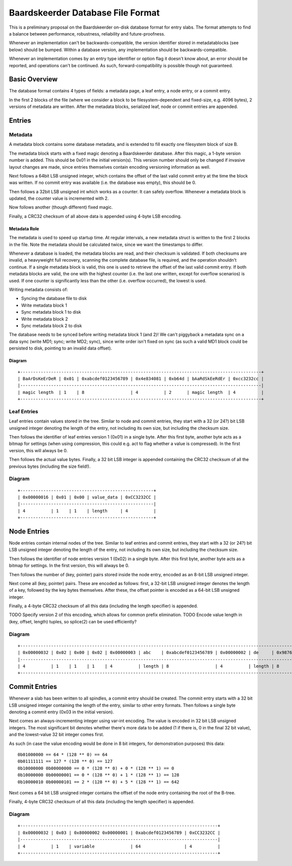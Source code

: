 Baardskeerder Database File Format
==================================
This is a preliminary proposal on the Baardskeerder on-disk database format for
entry slabs. The format attempts to find a balance between performance,
robustness, reliability and future-proofness.

Whenever an implementation can't be backwards-compatible, the version
identifier stored in metadatablocks (see below) should be bumped. Within a
database version, any implementation should be backwards-compatible.

Whenever an implementation comes by an entry type identifier or option flag it
doesn't know about, an error should be reported, and operations can't be
continued. As such, forward-compatibility is possible though not guaranteed.

Basic Overview
--------------
The database format contains 4 types of fields: a metadata page, a leaf entry,
a node entry, or a commit entry.

In the first 2 blocks of the file (where we consider a block to be
filesystem-dependent and fixed-size, e.g. 4096 bytes), 2 versions of metadata
are written. After the metadata blocks, serialized leaf, node or commit
entries are appended.

Entries
-------
Metadata
~~~~~~~~
A metadata block contains some database metadata, and is extended to fill
exactly one filesystem block of size B.

The metadata block starts with a fixed magic denoting a Baardskeerder database.
After this magic, a 1-byte version number is added. This should be 0x01 in the
initial version(s). This version number should only be changed if invasive
layout changes are made, since entries themselves contain encoding versioning
information as well.

Next follows a 64bit LSB unsigned integer, which contains the offset of the
last valid commit entry at the time the block was written. If no commit entry
was available (i.e. the database was empty), this should be 0.

Then follows a 32bit LSB unsigned int which works as a counter. It can safely
overflow. Whenever a metadata block is updated, the counter value is
incremented with 2.

Now follows another (though different) fixed magic.

Finally, a CRC32 checksum of all above data is appended using 4-byte LSB
encoding.

Metadata Role
+++++++++++++
The metadata is used to speed up startup time. At regular intervals, a new
metadata struct is written to the first 2 blocks in the file. Note the
metadata should be calculated twice, since we want the timestamps to differ.

Whenever a database is loaded, the metadata blocks are read, and their checksum
is validated. If both checksums are invalid, a heavyweight full recovery,
scanning the complete database file, is required, and the operation shouldn't
continue. If a single metadata block is valid, this one is used to retrieve the
offset of the last valid commit entry. If both metadata blocks are valid, the
one with the highest counter (i.e. the last one written, except for overflow
scenarios) is used. If one counter is significantly less than the other (i.e.
overflow occurred), the lowest is used.

Writing metadata consists of:

* Syncing the database file to disk
* Write metadata block 1
* Sync metadata block 1 to disk
* Write metadata block 2
* Sync metadata block 2 to disk

The database needs to be synced before writing metadata block 1 (and 2)! We
can't piggyback a metadata sync on a data sync (write MD1; sync; write MD2;
sync), since write order isn't fixed on sync (as such a valid MD1 block could
be persisted to disk, pointing to an invalid data offset).

Diagram
+++++++

::

    +----------------------------------------------------------------------------------------------+
    | BaArDsKeErDeR | 0x01 | 0xabcdef0123456789 | 0x4e834081 | 0xb64d | bAaRdSkEeRdEr | 0xcc3232cc |
    |----------------------------------------------------------------------------------------------|
    | magic length  | 1    | 8                  | 4          | 2      | magic length  | 4          |
    +----------------------------------------------------------------------------------------------+

Leaf Entries
~~~~~~~~~~~~
Leaf entries contain values stored in the tree. Similar to node and commit
entries, they start with a 32 (or 24?) bit LSB unsigned integer denoting the
length of the entry, not including its own size, but including the checksum
size.

Then follows the identifier of leaf entries version 1 (0x01) in a single byte.
After this first byte, another byte acts as a bitmap for settings (when using
compression, this could e.g. act to flag whether a value is compressed). In the
first version, this will always be 0.

Then follows the actual value bytes. Finally, a 32 bit LSB integer is appended
containing the CRC32 checksum of all the previous bytes (including the size
field!).

Diagram
~~~~~~~
::

    +----------------------------------------------------+
    | 0x00000016 | 0x01 | 0x00 | value_data | 0xCC3232CC |
    |----------------------------------------------------|
    | 4          | 1    | 1    | length     | 4          |
    +----------------------------------------------------+

Node Entries
--------------
Node entries contain internal nodes of the tree. Similar to leaf entries
and commit entries, they start with a 32 (or 24?) bit LSB unsigned integer
denoting the length of the entry, not including its own size, but including
the checksum size.

Then follows the identifier of node entries version 1 (0x02) in a single
byte. After this first byte, another byte acts as a bitmap for settings. In
the first version, this will always be 0.

Then follows the number of (key, pointer) pairs stored inside the node entry,
encoded as an 8-bit LSB unsigned integer.

Next come all (key, pointer) pairs. These are encoded as follows: first, a
32-bit LSB unsigned integer denotes the length of a key, followed by the key
bytes themselves. After these, the offset pointer is encoded as a 64-bit LSB
unsigned integer.

Finally, a 4-byte CRC32 checksum of all this data (including the length
specifier) is appended.

TODO Specify version 2 of this encoding, which allows for common prefix
elimination.
TODO Encode value length in (key, offset, length) tuples, so splice(2) can be
used efficiently?

Diagram
~~~~~~~
::

    +------------------------------------------------------------------------------------------------------------------------------------+
    | 0x00000032 | 0x02 | 0x00 | 0x02 | 0x00000003 | abc    | 0xabcdef0123456789 | 0x00000002 | de     | 0x9876543210fedcba | 0xCC3232CC |
    |------------------------------------------------------------------------------------------------------------------------------------|
    | 4          | 1    | 1    | 1    | 4          | length | 8                  | 4          | length | 8                  | 4          |
    +------------------------------------------------------------------------------------------------------------------------------------+

Commit Entries
--------------
Whenever a slab has been written to all spindles, a commit entry should be
created. The commit entry starts with a 32 bit LSB unsigned integer containing
the length of the entry, similar to other entry formats. Then follows a single
byte denoting a commit entry (0x03 in the initial version).

Next comes an always-incrementing integer using var-int encoding. The value is
encoded in 32 bit LSB unsigned integers. The most significant bit denotes
whether there's more data to be added (1 if there is, 0 in the final 32 bit
value), and the lowest-value 32 bit integer comes first.

As such (in case the value encoding would be done in 8 bit integers, for
demonstration purposes) this data::

    0b01000000 == 64 * (128 ** 0) == 64
    0b01111111 == 127 * (128 ** 0) == 127
    0b10000000 0b00000000 == 0 * (128 ** 0) + 0 * (128 ** 1) == 0
    0b10000000 0b00000001 == 0 * (128 ** 0) + 1 * (128 ** 1) == 128
    0b10000010 0b00000101 == 2 * (128 ** 0) + 5 * (128 ** 1) == 642

Next comes a 64 bit LSB unsigned integer contains the offset of the node
entry containing the root of the B-tree.

Finally, 4-byte CRC32 checksum of all this data (including the length
specifier) is appended.

Diagram
~~~~~~~
::

    +-----------------------------------------------------------------------------+
    | 0x00000032 | 0x03 | 0x80000002 0x00000001 | 0xabcdef0123456789 | 0xCC3232CC |
    |-----------------------------------------------------------------------------|
    | 4          | 1    | variable              | 64                 | 4          |
    +-----------------------------------------------------------------------------+
